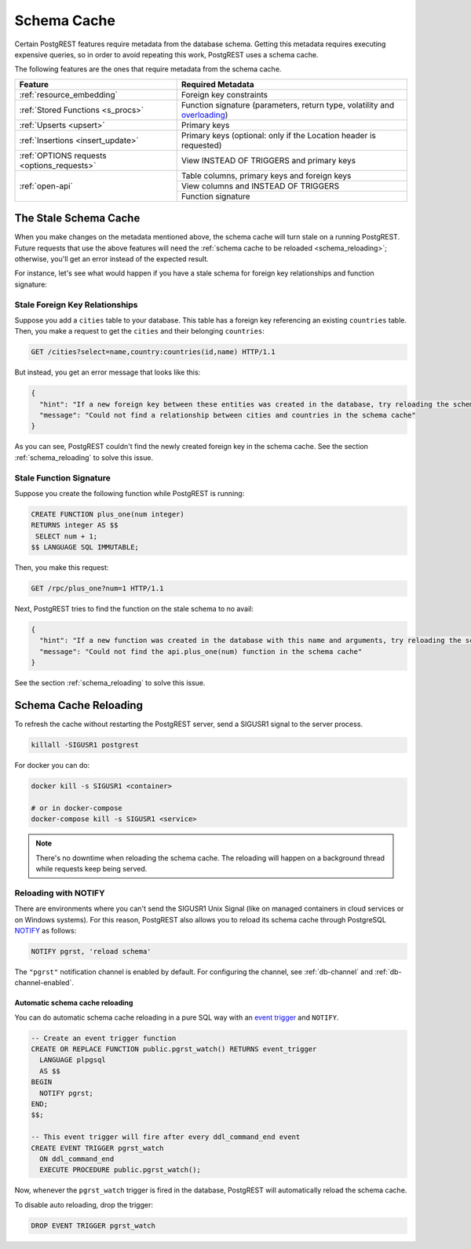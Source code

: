 .. _schema_cache:

Schema Cache
============

Certain PostgREST features require metadata from the database schema. Getting this metadata requires executing expensive queries, so
in order to avoid repeating this work, PostgREST uses a schema cache.

The following features are the ones that require metadata from the schema cache.

+--------------------------------------------+-------------------------------------------------------------------------------+
| Feature                                    | Required Metadata                                                             |
+============================================+===============================================================================+
| :ref:`resource_embedding`                  | Foreign key constraints                                                       |
+--------------------------------------------+-------------------------------------------------------------------------------+
| :ref:`Stored Functions <s_procs>`          | Function signature (parameters, return type, volatility and                   |
|                                            | `overloading <https://www.postgresql.org/docs/current/xfunc-overload.html>`_) |
+--------------------------------------------+-------------------------------------------------------------------------------+
| :ref:`Upserts <upsert>`                    | Primary keys                                                                  |
+--------------------------------------------+-------------------------------------------------------------------------------+
| :ref:`Insertions <insert_update>`          | Primary keys (optional: only if the Location header is requested)             |
+--------------------------------------------+-------------------------------------------------------------------------------+
| :ref:`OPTIONS requests <options_requests>` | View INSTEAD OF TRIGGERS and primary keys                                     |
+--------------------------------------------+-------------------------------------------------------------------------------+
| :ref:`open-api`                            | Table columns, primary keys and foreign keys                                  |
+                                            +-------------------------------------------------------------------------------+
|                                            | View columns and INSTEAD OF TRIGGERS                                          |
+                                            +-------------------------------------------------------------------------------+
|                                            | Function signature                                                            |
+--------------------------------------------+-------------------------------------------------------------------------------+

The Stale Schema Cache
----------------------

When you make changes on the metadata mentioned above, the schema cache will turn stale on a running PostgREST. Future requests that use the above features will need the :ref:`schema cache to be reloaded <schema_reloading>`; otherwise, you'll get an error instead of the expected result.

For instance, let's see what would happen if you have a stale schema for foreign key relationships and function signature:

Stale Foreign Key Relationships
~~~~~~~~~~~~~~~~~~~~~~~~~~~~~~~

Suppose you add a ``cities`` table to your database. This table has a foreign key referencing an existing ``countries`` table. Then, you make a request to get the ``cities`` and their belonging ``countries``:

.. code-block:: http

  GET /cities?select=name,country:countries(id,name) HTTP/1.1

But instead, you get an error message that looks like this:

.. code-block:: json

  {
    "hint": "If a new foreign key between these entities was created in the database, try reloading the schema cache.",
    "message": "Could not find a relationship between cities and countries in the schema cache"
  }

As you can see, PostgREST couldn't find the newly created foreign key in the schema cache. See the section :ref:`schema_reloading` to solve this issue.

.. _stale_function_signature:

Stale Function Signature
~~~~~~~~~~~~~~~~~~~~~~~~

Suppose you create the following function while PostgREST is running:

.. code-block:: plpgsql

  CREATE FUNCTION plus_one(num integer)
  RETURNS integer AS $$
   SELECT num + 1;
  $$ LANGUAGE SQL IMMUTABLE;

Then, you make this request:

.. code-block:: http

  GET /rpc/plus_one?num=1 HTTP/1.1

Next, PostgREST tries to find the function on the stale schema to no avail:

.. code-block:: json

  {
    "hint": "If a new function was created in the database with this name and arguments, try reloading the schema cache.",
    "message": "Could not find the api.plus_one(num) function in the schema cache"
  }

See the section :ref:`schema_reloading` to solve this issue.

.. _schema_reloading:

Schema Cache Reloading
----------------------

To refresh the cache without restarting the PostgREST server, send a SIGUSR1 signal to the server process.

.. code:: bash

  killall -SIGUSR1 postgrest


For docker you can do:

.. code:: bash

  docker kill -s SIGUSR1 <container>

  # or in docker-compose
  docker-compose kill -s SIGUSR1 <service>

.. note::

   There's no downtime when reloading the schema cache. The reloading will happen on a background thread while requests keep being served.

.. _schema_reloading_notify:

Reloading with NOTIFY
~~~~~~~~~~~~~~~~~~~~~

There are environments where you can't send the SIGUSR1 Unix Signal (like on managed containers in cloud services or on Windows systems). For this reason, PostgREST also allows you to reload its schema cache through PostgreSQL `NOTIFY <https://www.postgresql.org/docs/current/sql-notify.html>`_ as follows:

.. code-block:: postgresql

  NOTIFY pgrst, 'reload schema'

The ``"pgrst"`` notification channel is enabled by default. For configuring the channel, see :ref:`db-channel` and :ref:`db-channel-enabled`.

Automatic schema cache reloading
********************************

You can do automatic schema cache reloading in a pure SQL way with an `event trigger <https://www.postgresql.org/docs/current/event-trigger-definition.html>`_ and ``NOTIFY``.

.. code-block:: postgresql

  -- Create an event trigger function
  CREATE OR REPLACE FUNCTION public.pgrst_watch() RETURNS event_trigger
    LANGUAGE plpgsql
    AS $$
  BEGIN
    NOTIFY pgrst;
  END;
  $$;

  -- This event trigger will fire after every ddl_command_end event
  CREATE EVENT TRIGGER pgrst_watch
    ON ddl_command_end
    EXECUTE PROCEDURE public.pgrst_watch();

Now, whenever the ``pgrst_watch`` trigger is fired in the database, PostgREST will automatically reload the schema cache.

To disable auto reloading, drop the trigger:

.. code-block:: postgresql

  DROP EVENT TRIGGER pgrst_watch